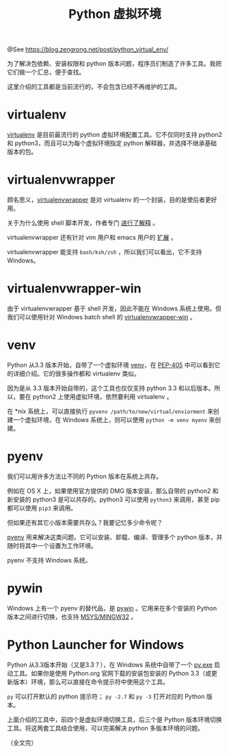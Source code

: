#+TITLE: Python 虚拟环境

@See https://blog.zengrong.net/post/python_virtual_env/

为了解决包依赖、安装权限和 python 版本问题，程序员们制造了许多工具。我把它们做一个汇总，便于查找。

这里介绍的工具都是当前流行的，不会包含已经不再维护的工具。

* virtualenv
[[http://www.virtualenv.org/][virtualenv]] 是目前最流行的 python 虚拟环境配置工具。它不仅同时支持 python2 和 python3，而且可以为每个虚拟环境指定 python 解释器，并选择不继承基础版本的包。

* virtualenvwrapper
顾名思义，[[https://bitbucket.org/dhellmann/virtualenvwrapper][virtualenvwrapper]] 是对 virtualenv 的一个封装，目的是使后者更好用。

关于为什么使用 shell 脚本开发，作者专门 [[http://virtualenvwrapper.readthedocs.org/en/latest/design.html][进行了解释]] 。

virtualenvwrapper 还有针对 vim 用户和 emacs 用户的 [[http://virtualenvwrapper.readthedocs.org/en/latest/extensions.html][扩展]] 。

virtualenvwrapper 能支持 =bash/ksh/zsh= ，所以我们可以看出，它不支持 Windows。

* virtualenvwrapper-win
由于 virtualenvwrapper 基于 shell 开发，因此不能在 Windows 系统上使用。但我们可以使用针对 Windows batch shell 的 [[https://pypi.python.org/pypi/virtualenvwrapper-win][virtualenvwrapper-win]] 。

* venv
Python 从3.3 版本开始，自带了一个虚拟环境 [[https://docs.python.org/3/library/venv.html][venv]]，在 [[http://legacy.python.org/dev/peps/pep-0405/][PEP-405]] 中可以看到它的详细介绍。它的很多操作都和 virtualenv 类似。

因为是从 3.3 版本开始自带的，这个工具也仅仅支持 python 3.3 和以后版本。所以，要在 python2 上使用虚拟环境，依然要利用 virtualenv 。

在 *nix 系统上，可以直接执行 =pyvenv /path/to/new/virtual/enviorment= 来创建一个虚拟环境，在 Windows 系统上，则可以使用 =python -m venv myenv= 来创建。

* pyenv
我们可以用许多方法让不同的 Python 版本在系统上共存。

例如在 OS X 上，如果使用官方提供的 DMG 版本安装，那么自带的 python2 和新安装的 python3 是可以共存的。python3 可以使用 =python3= 来调用，甚至 pip 都可以使用 =pip3= 来调用。

但如果还有其它小版本需要共存么？我要记忆多少命令呢？

[[https://github.com/yyuu/pyenv][pyenv]] 用来解决这类问题。它可以安装、卸载、编译、管理多个 python 版本，并随时将其中一个设置为工作环境。

pyenv 不支持 Windows 系统。

* pywin
Windows 上有一个 pyenv 的替代品，是 [[https://github.com/davidmarble/pywin][pywin]] 。它用来在多个安装的 Python 版本之间进行切换，也支持 [[https://blog.zengrong.net/post/1557.html][MSYS/MINGW32]] 。

* Python Launcher for Windows
Python 从3.3版本开始（又是3.3？），在 Windows 系统中自带了一个 [[https://docs.python.org/3/using/windows.html#launcher][py.exe]] 启动工具。如果你是使用 Python.org 官网下载的安装包安装的 Python 3.3（或更新版本）环境，那么可以直接在命令提示符中使用这个工具。

=py= 可以打开默认的 python 提示符； =py -2.7= 和 =py -3= 打开对应的 Python 版本。

上面介绍的工具中，前四个是虚拟环境切换工具，后三个是 Python 版本环境切换工具。将这两套工具结合使用，可以完美解决 python 多版本环境的问题。

（全文完）
